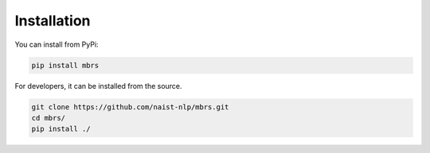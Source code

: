 Installation
============

You can install from PyPi:

.. code:: bash

    pip install mbrs

For developers, it can be installed from the source.

.. code:: bash

    git clone https://github.com/naist-nlp/mbrs.git
    cd mbrs/
    pip install ./
